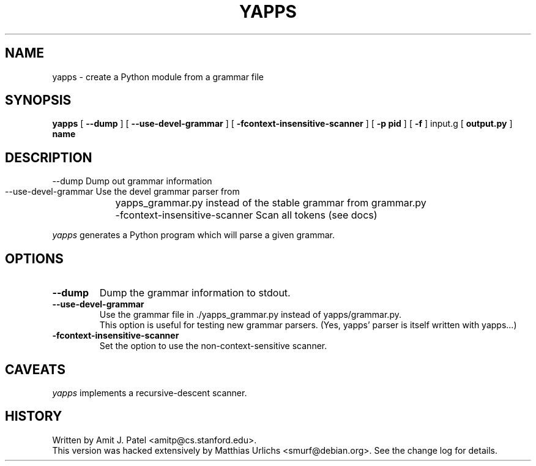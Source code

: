 .\" $Revision: 1.5 $
.TH YAPPS 1
.SH NAME
yapps \- create a Python module from a grammar file
.SH SYNOPSIS
.B yapps 
[
.B \--dump
]
[
.B \--use-devel-grammar
]
[
.B \-fcontext-insensitive-scanner
]
[
.BI \-p
.BI " pid"
]
[
.BI \-f
]
input.g
[
.BI output.py
]
.BI " name"
.SH DESCRIPTION

  --dump                           Dump out grammar information
    --use-devel-grammar              Use the devel grammar parser from
	yapps_grammar.py instead of the stable grammar from grammar.py
	  -fcontext-insensitive-scanner    Scan all tokens (see docs)

.I yapps
generates a Python program which will parse a given grammar.
.PP
.SH OPTIONS
.TP
.B \-\-dump
Dump the grammar information to stdout.
.TP
.B \-\-use\-devel\-grammar
Use the grammar file in ./yapps_grammar.py instead of yapps/grammar.py.
.br
This option is useful for testing new grammar parsers. (Yes, yapps'
parser is itself written with yapps...)
.TP
.B \-fcontext\-insensitive\-scanner
Set the option to use the non-context-sensitive scanner.
.SH CAVEATS
.I yapps
implements a recursive-descent scanner.
.SH HISTORY
Written by Amit J. Patel <amitp@cs.stanford.edu>.
.br
This version was hacked extensively by Matthias Urlichs <smurf@debian.org>.
See the change log for details.
